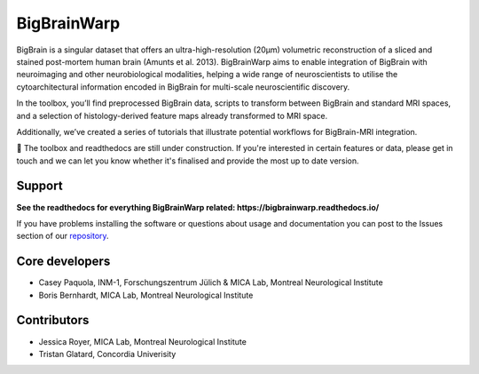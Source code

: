 ====================
BigBrainWarp
====================

BigBrain is a singular dataset that offers an ultra-high-resolution (20µm) volumetric reconstruction of a sliced and stained post-mortem human brain (Amunts et al. 2013). BigBrainWarp aims to enable integration of BigBrain with neuroimaging and other neurobiological modalities, helping a wide range of neuroscientists to utilise the cytoarchitectural information encoded in BigBrain for multi-scale neuroscientific discovery.

In the toolbox, you’ll find preprocessed BigBrain data, scripts to transform between BigBrain and standard MRI spaces, and a selection of histology-derived feature maps already transformed to MRI space.

Additionally, we’ve created a series of tutorials that illustrate potential workflows for BigBrain-MRI integration.

🚧 The toolbox and readthedocs are still under construction. If you're interested in certain features or data, please get in touch and we can let you know whether it's finalised and provide the most up to date version. 


Support
-----------

**See the readthedocs for everything BigBrainWarp related: https://bigbrainwarp.readthedocs.io/**

If you have problems installing the software or questions about usage and documentation you can post to the Issues section of our `repository <https://github.com/MICA-MNI/BigBrainWrap/issues>`_.


Core developers
-----------------------

- Casey Paquola, INM-1, Forschungszentrum Jülich & MICA Lab, Montreal Neurological Institute
- Boris Bernhardt, MICA Lab, Montreal Neurological Institute


Contributors
------------------

- Jessica Royer, MICA Lab, Montreal Neurological Institute
- Tristan Glatard, Concordia Univerisity


